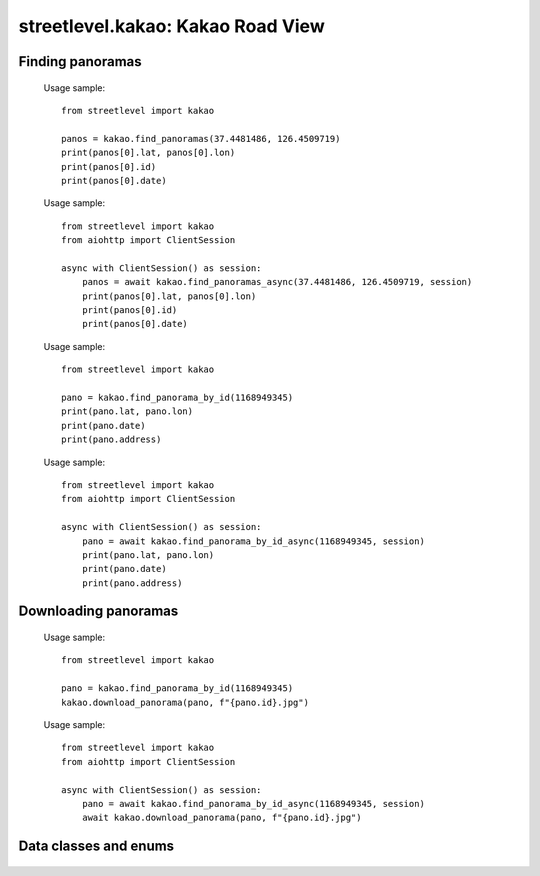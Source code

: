 streetlevel.kakao: Kakao Road View
===================================

Finding panoramas
-----------------
    .. autofunction:: streetlevel.kakao.find_panoramas
    
    Usage sample::
    
      from streetlevel import kakao
  
      panos = kakao.find_panoramas(37.4481486, 126.4509719)
      print(panos[0].lat, panos[0].lon)
      print(panos[0].id)
      print(panos[0].date)
    
    .. autofunction:: streetlevel.kakao.find_panoramas_async
    
    Usage sample::
    
      from streetlevel import kakao
      from aiohttp import ClientSession
      
      async with ClientSession() as session:
          panos = await kakao.find_panoramas_async(37.4481486, 126.4509719, session)
          print(panos[0].lat, panos[0].lon)
          print(panos[0].id)
          print(panos[0].date)
          
    .. autofunction:: streetlevel.kakao.find_panorama_by_id
    
    Usage sample::
    
      from streetlevel import kakao
  
      pano = kakao.find_panorama_by_id(1168949345)
      print(pano.lat, pano.lon)
      print(pano.date)
      print(pano.address)
    
    .. autofunction:: streetlevel.kakao.find_panorama_by_id_async
    
    Usage sample::
    
      from streetlevel import kakao
      from aiohttp import ClientSession
      
      async with ClientSession() as session:
          pano = await kakao.find_panorama_by_id_async(1168949345, session)
          print(pano.lat, pano.lon)
          print(pano.date)
          print(pano.address)

Downloading panoramas
---------------------
    .. autofunction:: streetlevel.kakao.get_panorama
    .. autofunction:: streetlevel.kakao.get_panorama_async
    .. autofunction:: streetlevel.kakao.download_panorama
    
    Usage sample::
    
      from streetlevel import kakao

      pano = kakao.find_panorama_by_id(1168949345)
      kakao.download_panorama(pano, f"{pano.id}.jpg")
      
    .. autofunction:: streetlevel.kakao.download_panorama_async
    
    Usage sample::
    
      from streetlevel import kakao
      from aiohttp import ClientSession
      
      async with ClientSession() as session:
          pano = await kakao.find_panorama_by_id_async(1168949345, session)
          await kakao.download_panorama(pano, f"{pano.id}.jpg")
    
    .. autofunction:: streetlevel.kakao.get_depthmap
    .. autofunction:: streetlevel.kakao.get_depthmap_async
    .. autofunction:: streetlevel.kakao.download_depthmap
    .. autofunction:: streetlevel.kakao.download_depthmap_async

Data classes and enums
----------------------
    .. autoclass:: streetlevel.kakao.panorama.KakaoPanorama
      :members:
    .. autoclass:: streetlevel.kakao.panorama.PanoramaType
      :members:
      :member-order: bysource
